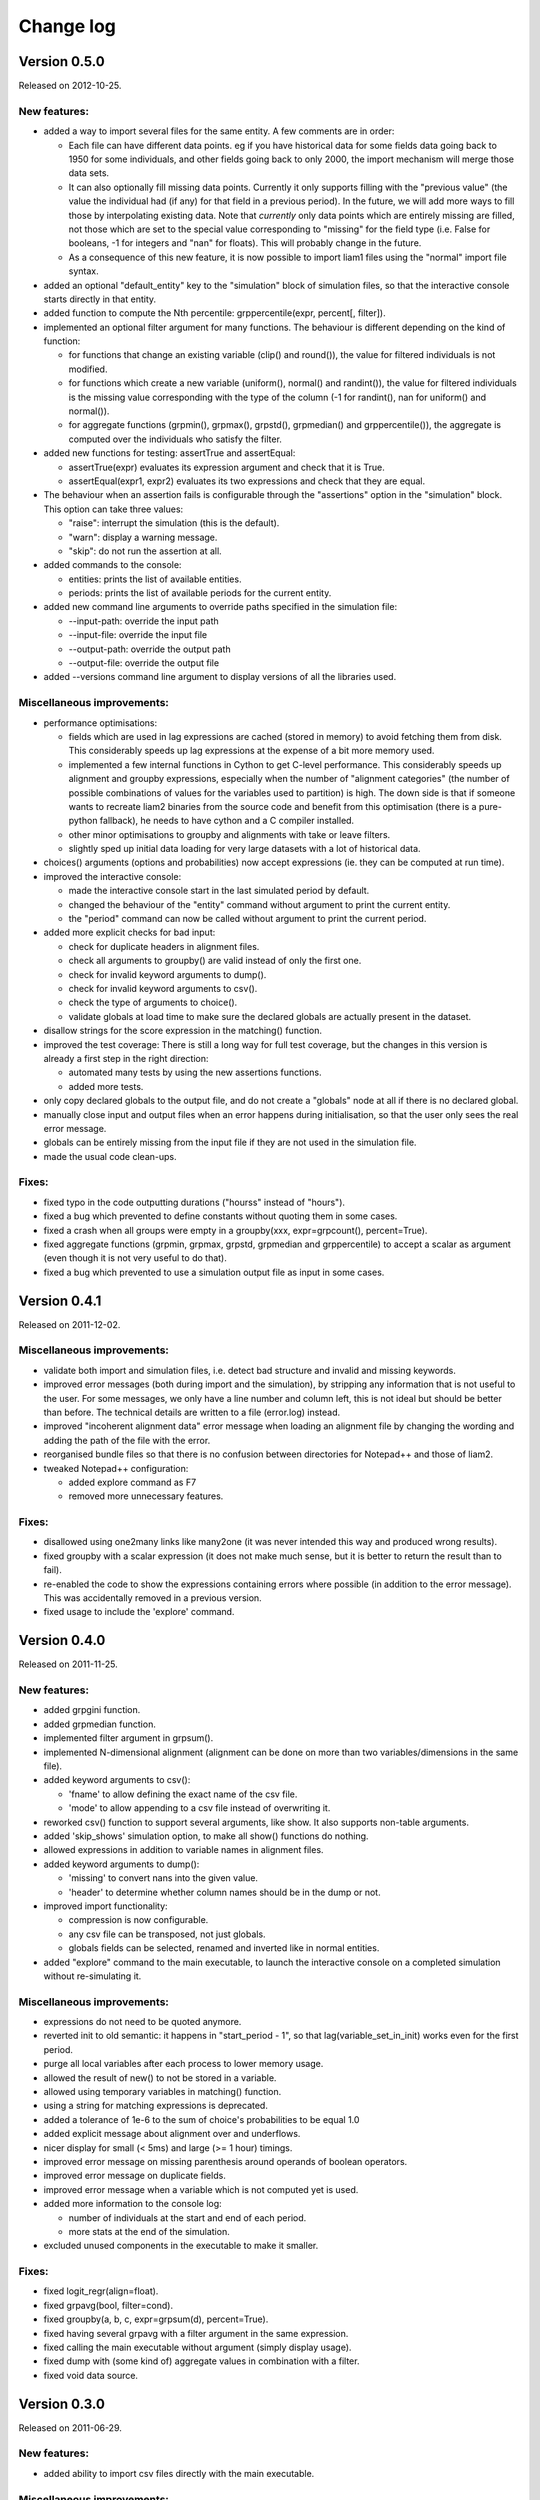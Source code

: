 ﻿.. highlight:: yaml

Change log
##########

Version 0.5.0
=============

Released on 2012-10-25.

New features:
-------------

* added a way to import several files for the same entity. A few comments are
  in order:

  - Each file can have different data points. eg if you have historical data
    for some fields data going back to 1950 for some individuals, and other
    fields going back to only 2000, the import mechanism will merge those data
    sets. 
  - It can also optionally fill missing data points. Currently it only
    supports filling with the "previous value" (the value the individual had
    (if any) for that field in a previous period). In the future, we will add
    more ways to fill those by interpolating existing data. Note that
    *currently* only data points which are entirely missing are filled, not
    those which are set to the special value corresponding to "missing" for the
    field type (i.e. False for booleans, -1 for integers and "nan" for floats).
    This will probably change in the future.
  - As a consequence of this new feature, it is now possible to import liam1
    files using the "normal" import file syntax.

* added an optional "default_entity" key to the "simulation" block of
  simulation files, so that the interactive console starts directly in that
  entity.

* added function to compute the Nth percentile: grppercentile(expr, percent[,
  filter]).

* implemented an optional filter argument for many functions. The behaviour is
  different depending on the kind of function:

  - for functions that change an existing variable (clip() and round()), the
    value for filtered individuals is not modified.
  - for functions which create a new variable (uniform(), normal() and
    randint()), the value for filtered individuals is the missing value
    corresponding with the type of the column (-1 for randint(), nan for
    uniform() and normal()).
  - for aggregate functions (grpmin(), grpmax(), grpstd(), grpmedian() and
    grppercentile()), the aggregate is computed over the individuals who
    satisfy the filter.

* added new functions for testing: assertTrue and assertEqual:

  - assertTrue(expr) evaluates its expression argument and check that it is
    True.
  - assertEqual(expr1, expr2) evaluates its two expressions and check that
    they are equal.

* The behaviour when an assertion fails is configurable through the
  "assertions" option in the "simulation" block. This option can take three
  values:

  - "raise": interrupt the simulation (this is the default).
  - "warn": display a warning message.
  - "skip": do not run the assertion at all. 

* added commands to the console:

  - entities: prints the list of available entities.
  - periods: prints the list of available periods for the current entity.

* added new command line arguments to override paths specified in the
  simulation file:

  - --input-path: override the input path
  - --input-file: override the input file
  - --output-path: override the output path
  - --output-file: override the output file
                        
* added --versions command line argument to display versions of all the
  libraries used.

Miscellaneous improvements:
---------------------------

* performance optimisations:

  - fields which are used in lag expressions are cached (stored in memory) to
    avoid fetching them from disk. This considerably speeds up lag expressions
    at the expense of a bit more memory used.
  - implemented a few internal functions in Cython to get C-level performance.
    This considerably speeds up alignment and groupby expressions, especially
    when the number of "alignment categories" (the number of possible
    combinations of values for the variables used to partition) is high.
    The down side is that if someone wants to recreate liam2 binaries from the
    source code and benefit from this optimisation (there is a pure-python
    fallback), he needs to have cython and a C compiler installed.
  - other minor optimisations to groupby and alignments with take or leave
    filters.
  - slightly sped up initial data loading for very large datasets with a lot of
    historical data. 

* choices() arguments (options and probabilities) now accept expressions
  (ie. they can be computed at run time).

* improved the interactive console:

  - made the interactive console start in the last simulated period by default.
  - changed the behaviour of the "entity" command without argument to print the
    current entity.
  - the "period" command can now be called without argument to print the
    current period.

* added more explicit checks for bad input:

  - check for duplicate headers in alignment files.
  - check all arguments to groupby() are valid instead of only the first one.
  - check for invalid keyword arguments to dump().
  - check for invalid keyword arguments to csv().
  - check the type of arguments to choice().
  - validate globals at load time to make sure the declared globals are
    actually present in the dataset.

* disallow strings for the score expression in the matching() function.

* improved the test coverage:  There is still a long way for full test coverage, but the changes in this
  version is already a first step in the right direction:

  - automated many tests by using the new assertions functions.
  - added more tests.

* only copy declared globals to the output file, and do not create a "globals"
  node at all if there is no declared global.

* manually close input and output files when an error happens during
  initialisation, so that the user only sees the real error message.

* globals can be entirely missing from the input file if they are not used in
  the simulation file.

* made the usual code clean-ups.

Fixes:
------

* fixed typo in the code outputting durations ("hourss" instead of "hours").

* fixed a bug which prevented to define constants without quoting them in some
  cases.

* fixed a crash when all groups were empty in a groupby(xxx, expr=grpcount(),
  percent=True).

* fixed aggregate functions (grpmin, grpmax, grpstd, grpmedian and
  grppercentile) to accept a scalar as argument (even though it is not very
  useful to do that).

* fixed a bug which prevented to use a simulation output file as input in some
  cases.


Version 0.4.1
=============

Released on 2011-12-02.

Miscellaneous improvements:
---------------------------

* validate both import and simulation files, i.e. detect bad structure and
  invalid and missing keywords.

* improved error messages (both during import and the simulation), by stripping
  any information that is not useful to the user. For some messages, we only
  have a line number and column left, this is not ideal but should be better
  than before. The technical details are written to a file (error.log) instead.

* improved "incoherent alignment data" error message when loading an alignment
  file by changing the wording and adding the path of the file with the error.

* reorganised bundle files so that there is no confusion between directories
  for Notepad++ and those of liam2.
   
* tweaked Notepad++ configuration:

  - added explore command as F7
  - removed more unnecessary features.

Fixes:  
------

* disallowed using one2many links like many2one (it was never intended this way
  and produced wrong results).

* fixed groupby with a scalar expression (it does not make much sense, but it is
  better to return the result than to fail).

* re-enabled the code to show the expressions containing errors where possible
  (in addition to the error message). This was accidentally removed in a
  previous version.

* fixed usage to include the 'explore' command.


Version 0.4.0
=============

Released on 2011-11-25.

New features:
-------------

* added grpgini function.

* added grpmedian function.

* implemented filter argument in grpsum().

* implemented N-dimensional alignment (alignment can be done on more than two
  variables/dimensions in the same file).

* added keyword arguments to csv():

  - 'fname' to allow defining the exact name of the csv file. 
  - 'mode' to allow appending to a csv file instead of overwriting it.

* reworked csv() function to support several arguments, like show. It also 
  supports non-table arguments.

* added 'skip_shows' simulation option, to make all show() functions do nothing.

* allowed expressions in addition to variable names in alignment files.

* added keyword arguments to dump():

  - 'missing' to convert nans into the given value.
  - 'header' to determine whether column names should be in the dump or not.

* improved import functionality:

  - compression is now configurable.
  - any csv file can be transposed, not just globals.
  - globals fields can be selected, renamed and inverted like in normal
    entities.
    
* added "explore" command to the main executable, to launch the interactive
  console on a completed simulation without re-simulating it.     

Miscellaneous improvements:
---------------------------

* expressions do not need to be quoted anymore.

* reverted init to old semantic: it happens in "start_period - 1", so that 
  lag(variable_set_in_init) works even for the first period.

* purge all local variables after each process to lower memory usage.

* allowed the result of new() to not be stored in a variable.

* allowed using temporary variables in matching() function.

* using a string for matching expressions is deprecated.

* added a tolerance of 1e-6 to the sum of choice's probabilities to be equal 1.0

* added explicit message about alignment over and underflows.

* nicer display for small (< 5ms) and large (>= 1 hour) timings.

* improved error message on missing parenthesis around operands of boolean
  operators.

* improved error message on duplicate fields.

* improved error message when a variable which is not computed yet is used.

* added more information to the console log:

  - number of individuals at the start and end of each period.
  - more stats at the end of the simulation.

* excluded unused components in the executable to make it smaller.

Fixes:  
------

* fixed logit_regr(align=float).

* fixed grpavg(bool, filter=cond).

* fixed groupby(a, b, c, expr=grpsum(d), percent=True).

* fixed having several grpavg with a filter argument in the same expression.

* fixed calling the main executable without argument (simply display usage).

* fixed dump with (some kind of) aggregate values in combination with a filter.

* fixed void data source.


Version 0.3.0
=============

Released on 2011-06-29.

New features:
-------------

* added ability to import csv files directly with the main executable. 

Miscellaneous improvements:
---------------------------

* made periodic globals optional.

* improved a few sections of the documentation.

Fixes:  
------

* fixed non-assignment "actions" in interactive console (csv, remove, ...).

* fixed error_var argument to cont_regr, clip_regr and log_regr.


Version 0.2.1
=============

Released on 2011-06-20.

Miscellaneous improvements:
---------------------------

* simplified and cleaned up the demonstration models.

* improved the error message when a link points to an unknown entity.

* the evaluator creates fewer internal temporary variables in some cases. 

Fixes:  
------

* added log and exp to the list of available functions (they were already
  implemented but not usable because of that).

* fixed log_regr, cont_regr and clip_regr which were comparing their result with
  0.5 (like logit_regr when there is no alignment).
 
* fixed new() function, which created individuals correctly but in some cases
  returned values which did not correspond to the ids of the newly created
  individuals, due to a bug in numpy.


Version 0.2
===========

Released on 2011-06-07.

New features:
-------------

* added support for retrospective simulation (ie simulating periods for which we
  already have some data): at the start of each simulated period, if there is 
  any data in the input file for that period, it is "merged" with the result of
  the last simulated period. If there is any conflict, the data in the input
  file has priority.

* added "clone" function which creates new individuals by copying all fields 
  from their "origin" individuals, except for the fields which are given a value
  manually.  

* added breakpoint function, which launches the interactive console during 
  a simulation. Two more console commands are available in that mode:
   
  - "s(tep)" to execute the next process
  - "r(esume)" to resume normal execution

  The breakpoint function takes an optional period argument so that it triggers
  only for that specific period.

* added "tsum" function, which sums an expression over the whole 
  lifetime of individuals. It returns an integer when summing integer or 
  boolean expressions, and a float for float expressions.

* implemented using the value of a periodic global at a specific period. That
  period can be either a constant (eg "MINR[2005]") or an expression 
  (eg "MINR[period - 10]" or "MINR[year_of_birth + 20]")

* added "trunc" function which takes a float expression and returns an int 
  (dropping everything after the decimal point) 

Miscellaneous improvements:
---------------------------

* made integer division (int / int) return floats. eg 1/2 = 0.5 instead of 0.

* processes which do not return any value (csv and show) do not need to be
  named anymore when they are inside of a procedure.

* the array used to run the first period is constructed by merging the
  individuals present in all previous periods.

* print timing for sub-processes in procedures. This is quite verbose but makes
  debugging performance problems/regressions easier.

* made error messages more understandable in some cases.

* manually flush the "console" output every time we write to it, not only within
  the interactive console, as some environments (namely when using the notepad++
  bundle) do not flush the buffer themselves.

* disable compression of the output/simulation file, as it hurts performance
  quite a bit (the simulation time can be increased by more than 60%).
  Previously, it was using the same compression settings as the input file.

* allowed align() to work on a constant. eg: ::

    align(0.0, fname='al_p_dead_m.csv')

* made the "tavg" function work with boolean and float expressions in addition
  to integer expressions

* allowed links to be used in expression given in the "new" function to 
  initialise the fields of the new individuals.

* using "__parent__" in the new() function is no longer necessary.

* made the "init" section optional (it was never intended to be mandatory).

* added progress bar for copying table.

* optimised some parts for speed, making the whole simulation roughly as fast as
  0.1 even though more work is done.

Fixes:  
------

* fixed "tavg" function:

  - the result was wrong because the number of values (used in the division)
    was one less than it should.
  - it yielded "random" values when some individuals were present in a past
    period, but not in the current period.

* fixed "duration" function:

  - it crashed when a past period contained no individuals.
  - it yielded "random" values when some individuals were present in a past
    period, but not in the current period.

* fixed "many2one" links returning seemingly random values instead of "missing"
  when they were pointing to an individual which was not present anymore
  (usually because the individual was dead).

* fixed min/max functions.

* fields which are not given an explicit value in new() are initialised to
  missing, instead of 0.

* the result of the new() function (which returns the id of the newly created
  individuals) is now -1 (instead of 0) for parents which are not in the
  filter.

* fixed some expressions crashing when used within a lag.

* fixed the progress bar to display correctly even when there are only very few
  iterations.


Version 0.1
===========

First semi-public release, released on 2011-02-24.